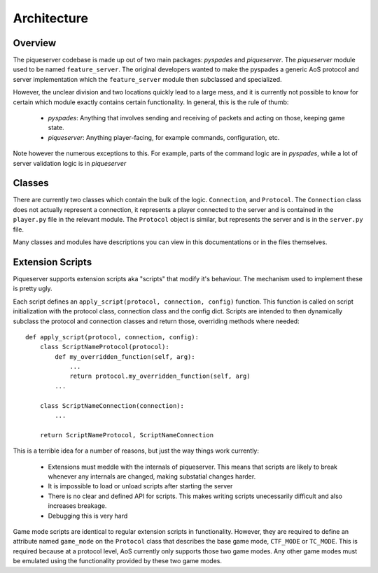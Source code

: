 Architecture
============

Overview
--------

The piqueserver codebase is made up out of two main packages: `pyspades` and
`piqueserver`. The `piqueserver` module used to be named ``feature_server``.
The original developers wanted to make the pyspades a generic AoS protocol and
server implementation which the ``feature_server`` module then subclassed and
specialized.

However, the unclear division and two locations quickly lead to a large mess,
and it is currently not possible to know for certain which module exactly
contains certain functionality. In general, this is the rule of thumb:

 * `pyspades`: Anything that involves sending and receiving of packets and
   acting on those, keeping game state.

 * `piqueserver`: Anything player-facing, for example commands,
   configuration, etc.

Note however the numerous exceptions to this. For example, parts of the command
logic are in `pyspades`, while a lot of server validation logic is in
`piqueserver`

Classes
-------

There are currently two classes which contain the bulk of the logic.
``Connection``, and ``Protocol``. The ``Connection`` class does not actually
represent a connection, it represents a player connected to the server and is
contained in the ``player.py`` file in the relevant module. The ``Protocol``
object is similar, but represents the server and is in the ``server.py`` file.

Many classes and modules have descriptions you can view in this
documentations or in the files themselves.

Extension Scripts
-----------------

Piqueserver supports extension scripts aka "scripts" that modify it's behaviour.
The mechanism used to implement these is pretty ugly.

Each script defines an ``apply_script(protocol, connection, config)`` function.
This function is called on script initialization with the protocol class, connection
class and the config dict. Scripts are intended to then dynamically subclass the
protocol and connection classes and return those, overriding methods where
needed::

   def apply_script(protocol, connection, config):
       class ScriptNameProtocol(protocol):
           def my_overridden_function(self, arg):
               ...
               return protocol.my_overridden_function(self, arg)
           ...

       class ScriptNameConnection(connection):
           ...

       return ScriptNameProtocol, ScriptNameConnection

This is a terrible idea for a number of reasons, but just the way things work currently:

  * Extensions must meddle with the internals of piqueserver. This means that scripts
    are likely to break whenever any internals are changed, making substatial
    changes harder.
  
  * It is impossible to load or unload scripts after starting the server
  
  * There is no clear and defined API for scripts. This makes writing scripts unecessarily
    difficult and also increases breakage.
    
  * Debugging this is very hard
  
Game mode scripts are identical to regular extension scripts in functionality. However,
they are required to define an attribute named ``game_mode`` on the ``Protocol`` class
that describes the base game mode, ``CTF_MODE`` or ``TC_MODE``. This is required because
at a protocol level, AoS currently only supports those two game modes. Any other game
modes must be emulated using the functionality provided by these two game modes.

